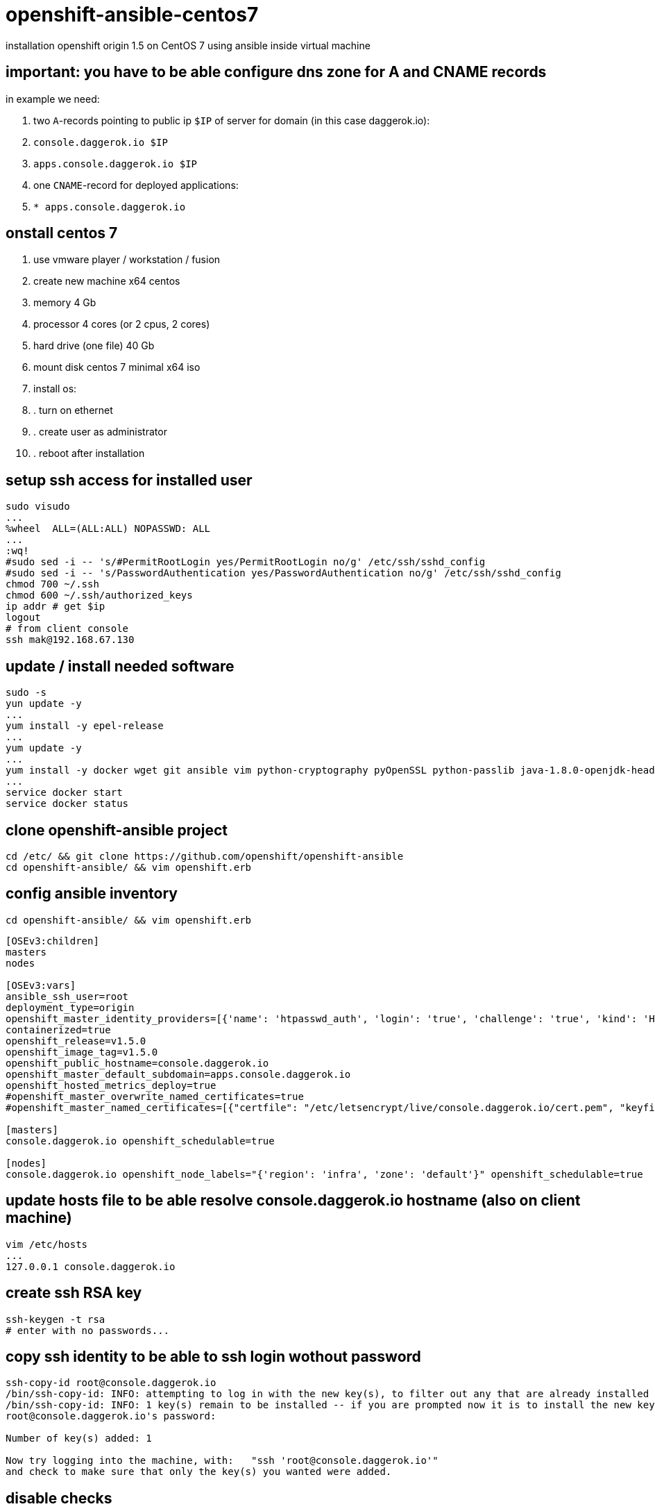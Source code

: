 = openshift-ansible-centos7
installation openshift origin 1.5 on CentOS 7 using ansible inside virtual machine

== important: you have to be able configure dns zone for A and CNAME records
in example we need:

. two `A`-records pointing to public ip `$IP` of server for domain (in this case daggerok.io):
  . `console.daggerok.io      $IP`
  . `apps.console.daggerok.io $IP`
. one `CNAME`-record for deployed applications:
  . `*                        apps.console.daggerok.io`

== onstall centos 7
. use vmware player / workstation / fusion
. create new machine x64 centos
. memory 4 Gb
. processor 4 cores (or 2 cpus, 2 cores)
. hard drive (one file) 40 Gb
. mount disk centos 7 minimal x64 iso
. install os:
. . turn on ethernet
. . create user as administrator
. . reboot after installation

== setup ssh access for installed user
[source,bash]
----
sudo visudo
...
%wheel	ALL=(ALL:ALL) NOPASSWD: ALL
...
:wq!
#sudo sed -i -- 's/#PermitRootLogin yes/PermitRootLogin no/g' /etc/ssh/sshd_config
#sudo sed -i -- 's/PasswordAuthentication yes/PasswordAuthentication no/g' /etc/ssh/sshd_config
chmod 700 ~/.ssh
chmod 600 ~/.ssh/authorized_keys
ip addr # get $ip
logout
# from client console
ssh mak@192.168.67.130
----

== update / install needed software
[sources,bash]
----
sudo -s
yun update -y
...
yum install -y epel-release
...
yum update -y
...
yum install -y docker wget git ansible vim python-cryptography pyOpenSSL python-passlib java-1.8.0-openjdk-headless
...
service docker start
service docker status
----

== clone openshift-ansible project
[sources,bash]
----
cd /etc/ && git clone https://github.com/openshift/openshift-ansible
cd openshift-ansible/ && vim openshift.erb
----

== config ansible inventory
[sources,bash]
----
cd openshift-ansible/ && vim openshift.erb
----

[source,ruby]
----
[OSEv3:children]
masters
nodes

[OSEv3:vars]
ansible_ssh_user=root
deployment_type=origin
openshift_master_identity_providers=[{'name': 'htpasswd_auth', 'login': 'true', 'challenge': 'true', 'kind': 'HTPasswdPasswordIdentityProvider', 'filename': '/etc/origin/master/htpasswd'}]
containerized=true
openshift_release=v1.5.0
openshift_image_tag=v1.5.0
openshift_public_hostname=console.daggerok.io
openshift_master_default_subdomain=apps.console.daggerok.io
openshift_hosted_metrics_deploy=true
#openshift_master_overwrite_named_certificates=true
#openshift_master_named_certificates=[{"certfile": "/etc/letsencrypt/live/console.daggerok.io/cert.pem", "keyfile": "/etc/letsencrypt/live/console.daggerok.io/privkey.pem", "cafile": "/etc/letsencrypt/live/console.daggerok.io/fullchain.pem"}]

[masters]
console.daggerok.io openshift_schedulable=true

[nodes]
console.daggerok.io openshift_node_labels="{'region': 'infra', 'zone': 'default'}" openshift_schedulable=true
----

== update hosts file to be able resolve console.daggerok.io hostname (also on client machine)
[sources,bash]
----
vim /etc/hosts
...
127.0.0.1 console.daggerok.io
----

== create ssh RSA key
[sources,bash]
----
ssh-keygen -t rsa
# enter with no passwords...
----

== copy ssh identity to be able to ssh login wothout password
[sources,bash]
----
ssh-copy-id root@console.daggerok.io
/bin/ssh-copy-id: INFO: attempting to log in with the new key(s), to filter out any that are already installed
/bin/ssh-copy-id: INFO: 1 key(s) remain to be installed -- if you are prompted now it is to install the new keys
root@console.daggerok.io's password:

Number of key(s) added: 1

Now try logging into the machine, with:   "ssh 'root@console.daggerok.io'"
and check to make sure that only the key(s) you wanted were added.
----

== disable checks
. docker_storage
. memory_availability

[source,bash]
----
vim /etc/openshift-ansible/playbooks/byo/openshift-cluster/config.yml
...
----

== install openshift using ansible
[source,bash]
----
ansible-playbook -i /etc/openshift-ansible/openshift.erb /etc/openshift-ansible/playbooks/byo/config.yml
----

== create opeshift user
[source,bash]
----
htpasswd -b /etc/origin/master/htpasswd admin admin
oc login
Username: admin
Password: admin
----

== try it
[source,bash]
----
open https://console.daggerok.io:8443/
----
